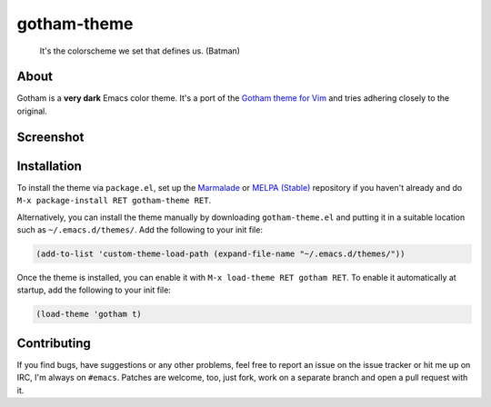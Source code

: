 gotham-theme
============

.. image:: https://raw.github.com/wasamasa/gotham-theme/master/img/gotham.png

..

    It's the colorscheme we set that defines us. (Batman)

About
-----

Gotham is a **very dark** Emacs color theme.  It's a port of the
`Gotham theme for Vim <https://github.com/whatyouhide/vim-gotham>`_
and tries adhering closely to the original.

Screenshot
----------

.. image:: https://raw.github.com/wasamasa/gotham-theme/master/img/scrot.png

Installation
------------

To install the theme via ``package.el``, set up the `Marmalade
<https://marmalade-repo.org/>`_ or `MELPA (Stable)
<http://melpa.org/>`_ repository if you haven't already and do ``M-x
package-install RET gotham-theme RET``.

Alternatively, you can install the theme manually by downloading
``gotham-theme.el`` and putting it in a suitable location such as
``~/.emacs.d/themes/``.  Add the following to your init file:

.. code:: cl

    (add-to-list 'custom-theme-load-path (expand-file-name "~/.emacs.d/themes/"))

Once the theme is installed, you can enable it with ``M-x load-theme
RET gotham RET``.  To enable it automatically at startup, add the
following to your init file:

.. code:: cl

    (load-theme 'gotham t)

Contributing
------------

If you find bugs, have suggestions or any other problems, feel free to
report an issue on the issue tracker or hit me up on IRC, I'm always on
``#emacs``.  Patches are welcome, too, just fork, work on a separate
branch and open a pull request with it.
